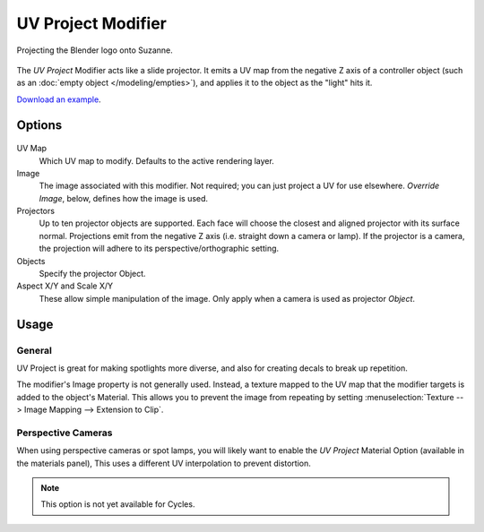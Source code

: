 .. _bpy.types.UVProjectModifier:

*******************
UV Project Modifier
*******************

.. figure:: /images/modeling_modifiers_modify_uv-project_example.jpg
   :align: center
   :width: 350px

   Projecting the Blender logo onto Suzanne.

The *UV Project* Modifier acts like a slide projector.
It emits a UV map from the negative Z axis of a controller object
(such as an :doc:`empty object </modeling/empties>`),
and applies it to the object as the "light" hits it.

`Download an example <https://wiki.blender.org/wiki/File:Uvproject.blend>`__.


Options
=======

.. figure:: /images/modeling_modifiers_modify_uv-project_panel.png

UV Map
   Which UV map to modify. Defaults to the active rendering layer.

Image
   The image associated with this modifier. Not required; you can just project a UV for use elsewhere.
   *Override Image*, below, defines how the image is used.
Projectors
   Up to ten projector objects are supported.
   Each face will choose the closest and aligned projector with its surface normal.
   Projections emit from the negative Z axis (i.e. straight down a camera or lamp).
   If the projector is a camera, the projection will adhere to its perspective/orthographic setting.
Objects
   Specify the projector Object.

Aspect X/Y and Scale X/Y
   These allow simple manipulation of the image. Only apply when a camera is used as projector *Object*.


Usage
=====

General
-------

UV Project is great for making spotlights more diverse, and also for creating decals to break up repetition.

The modifier's Image property is not generally used.
Instead, a texture mapped to the UV map that the modifier targets is added to the object's Material.
This allows you to prevent the image from repeating by setting
:menuselection:`Texture --> Image Mapping --> Extension to Clip`.


Perspective Cameras
-------------------

When using perspective cameras or spot lamps,
you will likely want to enable the *UV Project* Material Option
(available in the materials panel),
This uses a different UV interpolation to prevent distortion.

.. note::

   This option is not yet available for Cycles.
